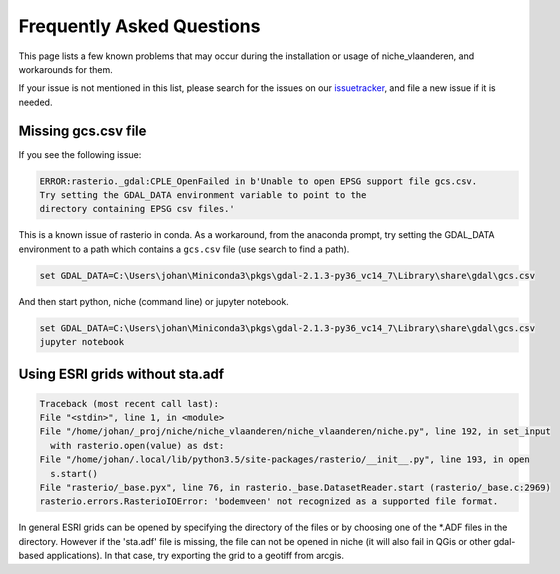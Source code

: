 ##########################
Frequently Asked Questions
##########################

This page lists a few known problems that may occur during the installation
or usage of niche_vlaanderen, and workarounds for them.

If your issue is not mentioned in this list, please search for the issues on
our issuetracker_, and file a new issue if it is needed.

.. _missing_gcs:

Missing gcs.csv file
====================
If you see the following issue:

.. code-block:: default

   ERROR:rasterio._gdal:CPLE_OpenFailed in b'Unable to open EPSG support file gcs.csv.
   Try setting the GDAL_DATA environment variable to point to the
   directory containing EPSG csv files.'

This is a known issue of rasterio in conda. As a workaround, from the anaconda
prompt, try setting the GDAL_DATA environment to a path which contains a
``gcs.csv`` file (use search to find a path).

.. code-block:: default

   set GDAL_DATA=C:\Users\johan\Miniconda3\pkgs\gdal-2.1.3-py36_vc14_7\Library\share\gdal\gcs.csv

And then start python, niche (command line) or jupyter notebook.

.. code-block:: default

   set GDAL_DATA=C:\Users\johan\Miniconda3\pkgs\gdal-2.1.3-py36_vc14_7\Library\share\gdal\gcs.csv
   jupyter notebook

Using ESRI grids without sta.adf
================================

.. code-block:: default

  Traceback (most recent call last):
  File "<stdin>", line 1, in <module>
  File "/home/johan/_proj/niche/niche_vlaanderen/niche_vlaanderen/niche.py", line 192, in set_input
    with rasterio.open(value) as dst:
  File "/home/johan/.local/lib/python3.5/site-packages/rasterio/__init__.py", line 193, in open
    s.start()
  File "rasterio/_base.pyx", line 76, in rasterio._base.DatasetReader.start (rasterio/_base.c:2969)
  rasterio.errors.RasterioIOError: 'bodemveen' not recognized as a supported file format.


In general ESRI grids can be opened by specifying the directory of the files
or by choosing one of the *.ADF files in the directory. However if the 'sta.adf'
file is missing, the file can not be opened in niche (it will also fail in QGis
or other gdal-based applications). In that case, try exporting the grid to
a geotiff from arcgis.

.. _issuetracker: https://github.com/inbo/niche_vlaanderen/issues